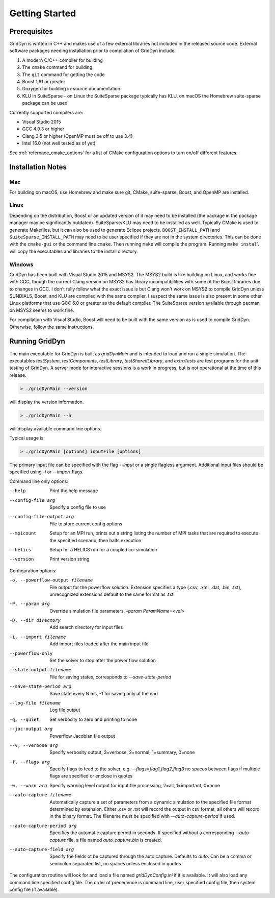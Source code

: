 ===============
Getting Started
===============

-------------
Prerequisites
-------------

GridDyn is written in C++ and makes use of a few external libraries not included in the released source code. External software packages needing
installation prior to compilation of GridDyn include:

#. A modern C/C++ compiler for building
#. The ``cmake`` command for building
#. The ``git`` command for getting the code
#. Boost 1.61 or greater
#. Doxygen for building in-source documentation
#. KLU in SuiteSparse - on Linux the SuiteSparse package typically has KLU, on macOS the Homebrew suite-sparse package can be used

Currently supported compilers are:

* Visual Studio 2015
* GCC 4.9.3 or higher
* Clang 3.5 or higher (OpenMP must be off to use 3.4)
* Intel 16.0 (not well tested as of yet)

See :ref:`reference_cmake_options` for a list of CMake configuration options to turn on/off different features.

------------------
Installation Notes
------------------

Mac
^^^

For building on macOS, use Homebrew and make sure git, CMake, suite-sparse, Boost, and OpenMP are installed.

Linux
^^^^^

Depending on the distribution, Boost or an updated version of it may need to be installed (the package in the package manager may be significantly outdated).
SuiteSparse/KLU may need to be installed as well. Typically CMake is used to generate Makefiles, but it can also be used to generate Eclipse projects.
``BOOST_INSTALL_PATH`` and ``SuiteSparse_INSTALL_PATH`` may need to be user specified if they are not in the system directories. This can be done with
the ``cmake-gui`` or the command line ``cmake``. Then running ``make`` will compile the program. Running ``make install`` will copy the executables and
libraries to the install directory.

Windows
^^^^^^^

GridDyn has been built with Visual Studio 2015 and MSYS2. The MSYS2 build is like building on Linux, and works fine with GCC, though the current Clang
version on MSYS2 has library incompatibilities with some of the Boost libraries due to changes in GCC. I don't fully follow what the exact issue is but
Clang won't work on MSYS2 to compile GridDyn unless SUNDIALS, Boost, and KLU are compiled with the same compiler, I suspect the same issue is also present
in some other Linux platforms that use GCC 5.0 or greater as the default compiler. The SuiteSparse version available through pacman on MSYS2 seems to work fine.

For compilation with Visual Studio, Boost will need to be built with the same version as is used to compile GridDyn. Otherwise, follow the same instructions.

---------------
Running GridDyn
---------------

The main executable for GridDyn is built as `gridDynMain` and is intended to load and run a single simulation. The executables `testSystem`, `testComponents`,
`testLibrary`, `testSharedLibrary`, and `extraTests` are test programs for the unit testing of GridDyn. A server mode for interactive sessions is a work in
progress, but is not operational at the time of this release.

.. code:: bash

   > ./gridDynMain --version

will display the version information.

.. code:: bash

   > ./gridDynMain --h

will display available command line options.

Typical usage is:

.. code:: bash

   > ./gridDynMain [options] inputFile [options]

The primary input file can be specified with the flag `--input` or a single flagless argument. Additional input files should be specified using `-i` or
`--import` flags.

Command line only options:

--help
    Print the help message
--config-file arg
    Specify a config file to use
--config-file-output arg
    File to store current config options
--mpicount
    Setup for an MPI run, prints out a string listing the number of MPI tasks that are required to execute the specified scenario, then halts execution
--helics
    Setup for a HELICS run for a coupled co-simulation
--version
    Print version string

Configuration options:

-o, --powerflow-output filename
    File output for the powerflow solution. Extension specifies a type (.csv, .xml, .dat, .bin, .txt), unrecognized extensions default to the same format
    as .txt
-P, --param arg
    Override simulation file parameters, `-param ParamName=<val>`
-D, --dir directory
    Add search directory for input files
-i, --import filename
    Add import files loaded after the main input file
--powerflow-only
    Set the solver to stop after the power flow solution
--state-output filename
    File for saving states, corresponds to `--save-state-period`
--save-state-period arg
    Save state every N ms, -1 for saving only at the end
--log-file filename
    Log file output
-q, --quiet
    Set verbosity to zero and printing to none
--jac-output arg
    Powerflow Jacobian file output
--v, --verbose arg
    Specify verbosity output, 3=verbose, 2=normal, 1=summary, 0=none
-f, --flags arg
    Specify flags to feed to the solver, e.g. `--flags=flag1,flag2,flag3` no spaces between flags if multiple flags are specified or enclose in quotes
-w, --warn arg
    Specify warning level output for input file processing, 2=all, 1=important, 0=none
--auto-capture filename
    Automatically capture a set of parameters from a dynamic simulation to the specified file format determined by extension. Either .csv or .txt will
    record the output in csv format, all others will record in the binary format. The filename must be specified with `--auto-capture-period` if used.
--auto-capture-period arg
    Specifies the automatic capture period in seconds. If specified without a corresponding `--auto-capture` file, a file named `auto_capture.bin` is created.
--auto-capture-field arg
    Specify the fields ot be captured through the auto capture. Defaults to `auto`. Can be a comma or semicolon separated list, no spaces unless enclosed
    in quotes.

The configuration routine will look for and load a file named `gridDynConfig.ini` if it is available. It will also load any command line specified config
file. The order of precedence is command line, user specified config file, then system config file (if available).
